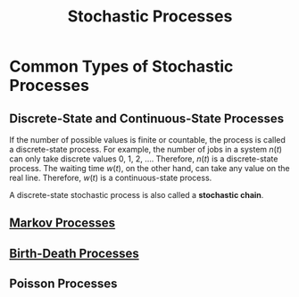 :PROPERTIES:
:ID:       abfdc97c-62ae-40b4-9393-60629e84d331
:END:
#+title: Stochastic Processes
#+HTML_HEAD: <link rel="stylesheet" type="text/css" href="org.css"/>

* Common Types of Stochastic Processes
** Discrete-State and Continuous-State Processes
#+begin_eg
If the number of possible values is finite or countable, the process is called a discrete-state process. For example, the number of jobs in a system $n(t)$ can only take discrete values 0, 1, 2, .... Therefore, $n(t)$ is a discrete-state process. The waiting time $w(t)$, on the other hand, can take any value on the real line. Therefore, $w(t)$ is a continuous-state process.
#+end_eg

A discrete-state stochastic process is also called a *stochastic chain*.
** [[id:3016d359-16d1-4244-889d-896faa1bf33e][Markov Processes]]
** [[id:89fa2c9b-f6ac-4cc5-a1c7-50e5be3c07ab][Birth-Death Processes]]
** Poisson Processes
